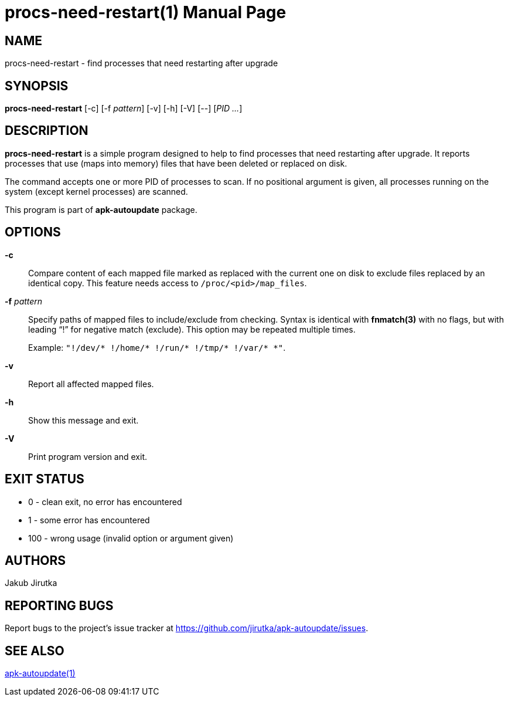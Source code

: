 = procs-need-restart(1)
Jakub Jirutka
:doctype: manpage
:repo-uri: https://github.com/jirutka/apk-autoupdate
:issues-uri: {repo-uri}/issues
:man-uri: {repo-uri}/blob/dev/man/

== NAME

procs-need-restart - find processes that need restarting after upgrade


== SYNOPSIS

*procs-need-restart* [-c] [-f _pattern_] [-v] [-h] [-V] [--] [_PID_ _..._]


== DESCRIPTION

*procs-need-restart* is a simple program designed to help to find processes that need restarting after upgrade.
It reports processes that use (maps into memory) files that have been deleted or replaced on disk.

The command accepts one or more PID of processes to scan.
If no positional argument is given, all processes running on the system (except kernel processes) are scanned.

This program is part of *apk-autoupdate* package.


== OPTIONS

*-c*::
Compare content of each mapped file marked as replaced with the current one on disk to exclude files replaced by an identical copy.
This feature needs access to `/proc/<pid>/map_files`.

*-f* _pattern_::
Specify paths of mapped files to include/exclude from checking.
Syntax is identical with *fnmatch(3)* with no flags, but with leading "`!`" for negative match (exclude).
This option may be repeated multiple times.
+
Example: `"!/dev/* !/home/* !/run/* !/tmp/* !/var/* *"`.

*-v*::
Report all affected mapped files.

*-h*::
Show this message and exit.

*-V*::
Print program version and exit.


== EXIT STATUS

* 0 - clean exit, no error has encountered
* 1 - some error has encountered
* 100 - wrong usage (invalid option or argument given)


== AUTHORS

{author}


== REPORTING BUGS

Report bugs to the project`'s issue tracker at {issues-uri}.


== SEE ALSO

ifdef::backend-manpage[apk-autoupdate(1)]
ifndef::backend-manpage[{man-uri}/apk-autoupdate.1.adoc[apk-autoupdate(1)]]
